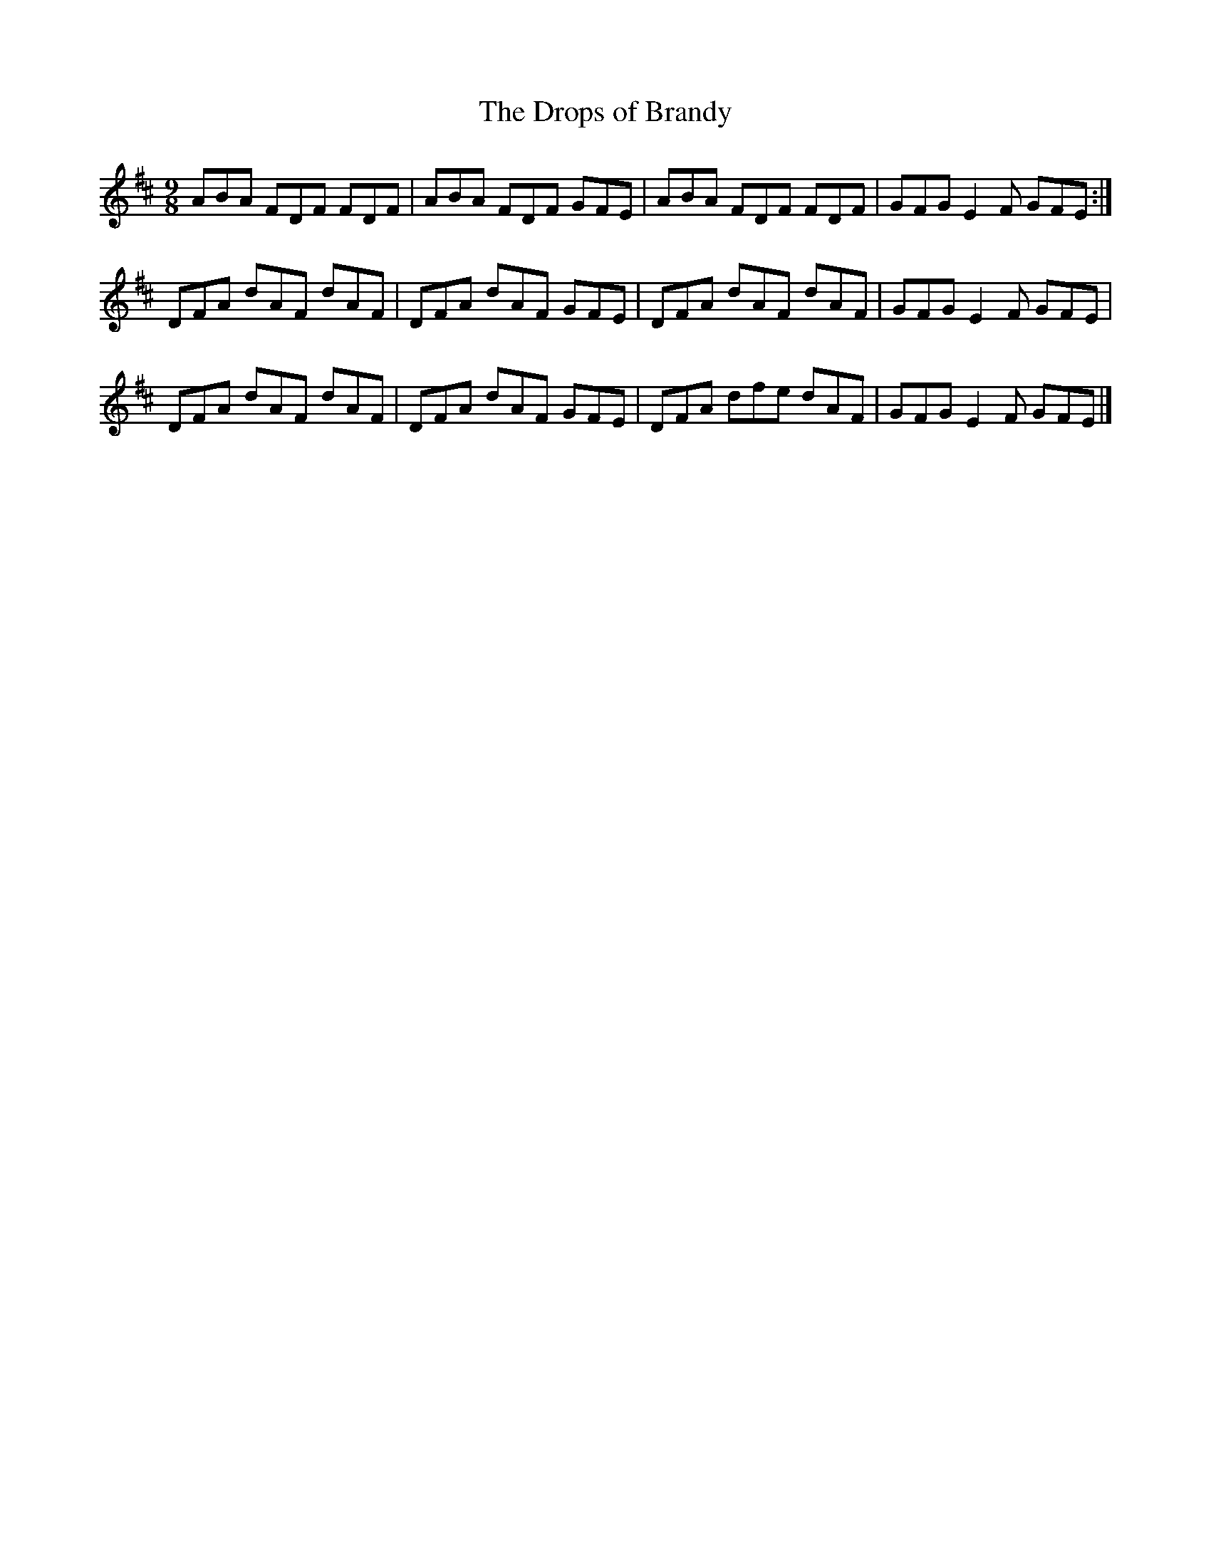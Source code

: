 X:7
T:The Drops of Brandy
Z:Philippe Murphy
R:slip jig
M:9/8
L:1/8
K:D
ABA FDF FDF | ABA FDF GFE | ABA FDF FDF | GFG E2F GFE :|
DFA dAF dAF | DFA dAF GFE | DFA dAF dAF | GFG E2F GFE |
DFA dAF dAF | DFA dAF GFE | DFA dfe dAF | GFG E2F GFE |]
